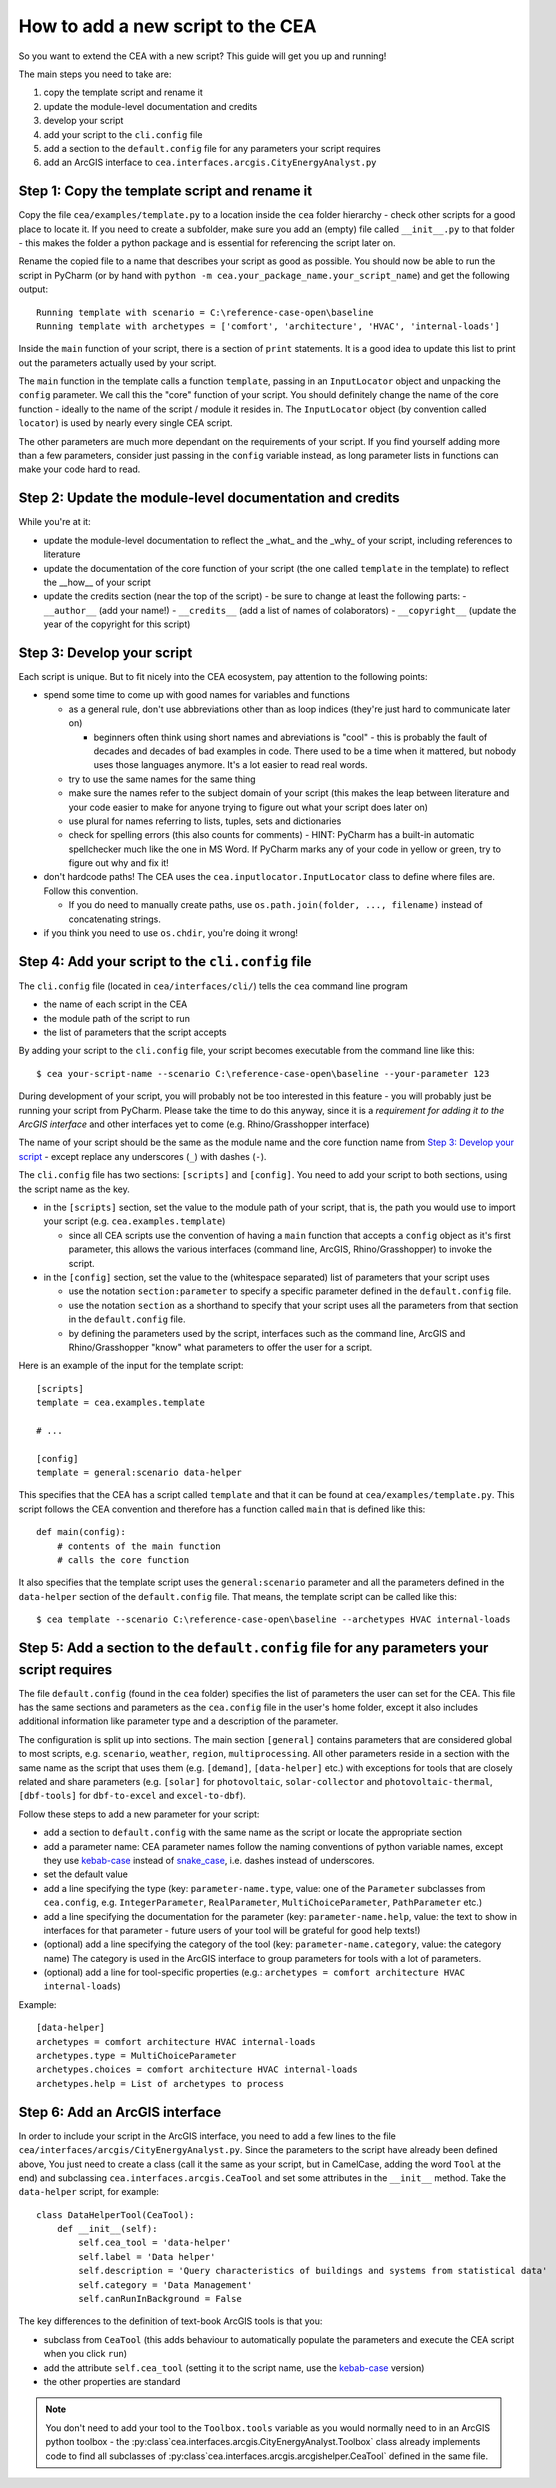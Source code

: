How to add a new script to the CEA
==================================

So you want to extend the CEA with a new script? This guide will get you up and running!

The main steps you need to take are:

#. copy the template script and rename it
#. update the module-level documentation and credits
#. develop your script
#. add your script to the ``cli.config`` file
#. add a section to the ``default.config`` file for any parameters your script requires
#. add an ArcGIS interface to ``cea.interfaces.arcgis.CityEnergyAnalyst.py``


Step 1: Copy the template script and rename it
----------------------------------------------

Copy the file ``cea/examples/template.py`` to a location inside the ``cea`` folder hierarchy - check other scripts
for a good place to locate it. If you need to create a subfolder, make sure you add an (empty) file called
``__init__.py`` to that folder - this makes the folder a python package and is essential for referencing the script
later on.

Rename the copied file to a name that describes your script as good as possible. You should now be able to run the
script in PyCharm (or by hand with ``python -m cea.your_package_name.your_script_name``) and get the following
output::

    Running template with scenario = C:\reference-case-open\baseline
    Running template with archetypes = ['comfort', 'architecture', 'HVAC', 'internal-loads']

Inside the ``main`` function of your script, there is a section of ``print`` statements. It is a good idea to update
this list to print out the parameters actually used by your script.

The ``main`` function in the template calls a function ``template``, passing in an ``InputLocator`` object and unpacking
the ``config`` parameter. We call this the "core" function of your script. You should definitely change the name of
the core function - ideally to the name of the script / module it resides in. The ``InputLocator`` object (by convention
called ``locator``) is used by nearly every single CEA script.

The other parameters are much more dependant on the requirements of your script. If you find yourself adding more
than a few parameters, consider just passing in the ``config`` variable instead, as long parameter lists in functions
can make your code hard to read.

Step 2: Update the module-level documentation and credits
---------------------------------------------------------

While you're at it:

- update the module-level documentation to reflect the _what_ and the _why_ of your script, including references to
  literature
- update the documentation of the core function of your script (the one called ``template`` in the template) to reflect
  the __how__ of your script
- update the credits section (near the top of the script) - be sure to change at least the following parts:
  - ``__author__`` (add your name!)
  - ``__credits__`` (add a list of names of colaborators)
  - ``__copyright__`` (update the year of the copyright for this script)


Step 3: Develop your script
---------------------------

Each script is unique. But to fit nicely into the CEA ecosystem, pay attention to the following points:

- spend some time to come up with good names for variables and functions

  - as a general rule, don't use abbreviations other than as loop indices (they're just hard to communicate later on)

    - beginners often think using short names and abreviations is "cool" - this is probably the fault of decades and
      decades of bad examples in code. There used to be a time when it mattered, but nobody uses those languages
      anymore. It's a lot easier to read real words.

  - try to use the same names for the same thing
  - make sure the names refer to the subject domain of your script (this makes the leap between literature and your
    code easier to make for anyone trying to figure out what your script does later on)
  - use plural for names referring to lists, tuples, sets and dictionaries
  - check for spelling errors (this also counts for comments) - HINT: PyCharm has a built-in automatic spellchecker much
    like the one in MS Word. If PyCharm marks any of your code in yellow or green, try to figure out why and fix it!

- don't hardcode paths! The CEA uses the ``cea.inputlocator.InputLocator`` class to define where files are. Follow this
  convention.

  - If you do need to manually create paths, use ``os.path.join(folder, ..., filename)`` instead of concatenating strings.

- if you think you need to use ``os.chdir``, you're doing it wrong!


Step 4: Add your script to the ``cli.config`` file
--------------------------------------------------

The ``cli.config`` file (located in ``cea/interfaces/cli/``) tells the ``cea`` command line program

- the name of each script in the CEA
- the module path of the script to run
- the list of parameters that the script accepts

By adding your script to the ``cli.config`` file, your script becomes executable from the command line like this::

    $ cea your-script-name --scenario C:\reference-case-open\baseline --your-parameter 123

During development of your script, you will probably not be too interested in this feature - you will probably just be
running your script from PyCharm. Please take the time to do this anyway, since it is a *requirement for adding it to
the ArcGIS interface* and other interfaces yet to come (e.g. Rhino/Grasshopper interface)

The name of your script should be the same as the module name and the core function name from
`Step 3: Develop your script`_  - except replace any underscores (``_``) with dashes (``-``).

The ``cli.config`` file has two sections: ``[scripts]`` and ``[config]``. You need to add your script to both sections,
using the script name as the key.

- in the ``[scripts]`` section, set the value to the module path of your script, that is, the path you would use to
  import your script (e.g. ``cea.examples.template``)

  - since all CEA scripts use the convention of having a ``main`` function that accepts a ``config`` object as it's
    first parameter, this allows the various interfaces (command line, ArcGIS, Rhino/Grasshopper) to  invoke the script.

- in the ``[config]`` section, set the value to the (whitespace separated) list of parameters that your script uses

  - use the notation ``section:parameter`` to specify a specific parameter defined in the ``default.config`` file.
  - use the notation ``section`` as a shorthand to specify that your script uses all the parameters from that section
    in the ``default.config`` file.
  - by defining the parameters used by the script, interfaces such as the command line, ArcGIS and Rhino/Grasshopper
    "know" what parameters to offer the user for a script.

Here is an example of the input for the template script::

    [scripts]
    template = cea.examples.template

    # ...

    [config]
    template = general:scenario data-helper


This specifies that the CEA has a script called ``template`` and that it can be found at ``cea/examples/template.py``.
This script follows the CEA convention and therefore has a function called ``main`` that is defined like this::

    def main(config):
        # contents of the main function
        # calls the core function

It also specifies that the template script uses the ``general:scenario`` parameter and all the parameters defined in
the ``data-helper`` section of the ``default.config`` file. That means, the template script can be called like this::

    $ cea template --scenario C:\reference-case-open\baseline --archetypes HVAC internal-loads


Step 5: Add a section to the ``default.config`` file for any parameters your script requires
--------------------------------------------------------------------------------------------

The file ``default.config`` (found in the ``cea`` folder) specifies the list of parameters the user can set for the CEA.
This file has the same sections and parameters as the ``cea.config`` file in the user's home folder, except it also
includes additional information like parameter type and a description of the parameter.

The configuration is split up into sections. The main section ``[general]`` contains parameters that are considered
global to most scripts, e.g. ``scenario``, ``weather``, ``region``, ``multiprocessing``. All other parameters reside
in a section with the same name as the script that uses them (e.g. ``[demand]``, ``[data-helper]`` etc.) with exceptions
for tools that are closely related and share parameters (e.g. ``[solar]`` for ``photovoltaic``, ``solar-collector`` and
``photovoltaic-thermal``, ``[dbf-tools]`` for ``dbf-to-excel`` and ``excel-to-dbf``).

Follow these steps to add a new parameter for your script:

- add a section to ``default.config`` with the same name as the script or locate the appropriate section
- add a parameter name: CEA parameter names follow the naming conventions of python variable names, except they use
  kebab-case_ instead of snake_case_, i.e. dashes instead of underscores.
- set the default value
- add a line specifying the type (key: ``parameter-name.type``, value: one of the ``Parameter`` subclasses from
  ``cea.config``, e.g. ``IntegerParameter``, ``RealParameter``, ``MultiChoiceParameter``, ``PathParameter`` etc.)
- add a line specifying the documentation for the parameter (key: ``parameter-name.help``, value: the text to show in
  interfaces for that parameter - future users of your tool will be grateful for good help texts!)
- (optional) add a line specifying the category of the tool (key: ``parameter-name.category``, value: the category name)
  The category is used in the ArcGIS interface to group parameters for tools with a lot of parameters.
- (optional) add a line for tool-specific properties (e.g.: ``archetypes = comfort architecture HVAC internal-loads``)


Example::

    [data-helper]
    archetypes = comfort architecture HVAC internal-loads
    archetypes.type = MultiChoiceParameter
    archetypes.choices = comfort architecture HVAC internal-loads
    archetypes.help = List of archetypes to process


.. _kebab-case: http://wiki.c2.com/?KebabCase
.. _snake_case: https://en.wikipedia.org/wiki/Snake_case

Step 6: Add an ArcGIS interface
-------------------------------

In order to include your script in the ArcGIS interface, you need to add a few lines to the file
``cea/interfaces/arcgis/CityEnergyAnalyst.py``. Since the parameters to the script have already been defined above,
You just need to create a class (call it the same as your script, but in CamelCase, adding the word ``Tool`` at the end)
and subclassing ``cea.interfaces.arcgis.CeaTool`` and set some attributes in the ``__init__`` method. Take the
``data-helper`` script, for example::

    class DataHelperTool(CeaTool):
        def __init__(self):
            self.cea_tool = 'data-helper'
            self.label = 'Data helper'
            self.description = 'Query characteristics of buildings and systems from statistical data'
            self.category = 'Data Management'
            self.canRunInBackground = False


The key differences to the definition of text-book ArcGIS tools is that you:

- subclass from ``CeaTool`` (this adds behaviour to automatically populate the parameters and execute the CEA script
  when you click ``run``)
- add the attribute ``self.cea_tool`` (setting it to the script name, use the kebab-case_ version)
- the other properties are standard

.. note:: You don't need to add your tool to the ``Toolbox.tools`` variable as you would normally need to in an
    ArcGIS python toolbox - the :py:class`cea.interfaces.arcgis.CityEnergyAnalyst.Toolbox` class already implements
    code to find all subclasses of :py:class`cea.interfaces.arcgis.arcgishelper.CeaTool` defined in the same file.